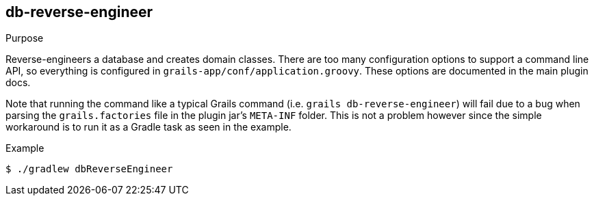 [[db-reverse-engineer]]
== db-reverse-engineer

.Purpose

Reverse-engineers a database and creates domain classes. There are too many configuration options to support a command line API, so everything is configured in `grails-app/conf/application.groovy`. These options are documented in the main plugin docs.

Note that running the command like a typical Grails command (i.e. `grails db-reverse-engineer`) will fail due to a bug when parsing the `grails.factories` file in the plugin jar's `META-INF` folder. This is not a problem however since the simple workaround is to run it as a Gradle task as seen in the example.

.Example

....
$ ./gradlew dbReverseEngineer
....
